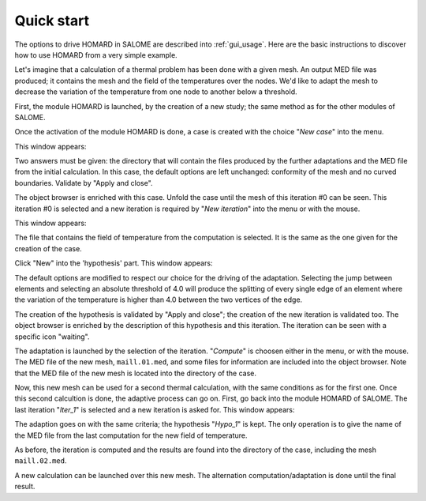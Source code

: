 .. _demarrage_rapide:

Quick start
###########
.. index:: single: start
.. index:: single: example

The options to drive HOMARD in SALOME are described into :ref:`gui_usage`. Here are the basic instructions to discover how to use HOMARD from a very simple example.

Let's imagine that a calculation of a thermal problem has been done with a given mesh. An output MED file was produced; it contains the mesh and the field of the temperatures over the nodes. We'd like to adapt the mesh to decrease the variation of the temperature from one node to another below a threshold.

First, the module HOMARD is launched, by the creation of a new study; the same method as for the other modules of SALOME.

.. image:: images/homard_1.png
   :align: center

Once the activation of the module HOMARD is done, a case is created with the choice "*New case*" into the menu.

.. image:: images/homard_2.png
   :align: center

This window appears:

.. image:: images/intro_31.png
   :align: center

Two answers must be given: the directory that will contain the files produced by the further adaptations and the MED file from the initial calculation. In this case, the default options are left unchanged: conformity of the mesh and no curved boundaries. Validate by "Apply and close".

.. image:: images/intro_32.png
   :align: center

The object browser is enriched with this case. Unfold the case until the mesh of this iteration #0 can be seen. This iteration #0 is selected and a new iteration is required by "*New iteration*" into the menu or with the mouse.

.. image:: images/intro_331.png
   :align: center

This window appears:

.. image:: images/intro_33.png
   :align: center

The file that contains the field of temperature from the computation is selected. It is the same as the one given for the creation of the case.

.. image:: images/intro_34.png
   :align: center

Click "New" into the 'hypothesis' part. This window appears:

.. image:: images/intro_35.png
   :align: center

The default options are modified to respect our choice for the driving of the adaptation. Selecting the jump between elements and selecting an absolute threshold of 4.0 will produce the splitting of every single edge of an element where the variation of the temperature is higher than 4.0 between the two vertices of the edge.

.. image:: images/intro_36.png
   :align: center

The creation of the hypothesis is validated by "Apply and close"; the creation of the new iteration is validated too. The object browser is enriched by the description of this hypothesis and this iteration. The iteration can be seen with a specific icon "waiting".

The adaptation is launched by the selection of the iteration. "*Compute*" is choosen either in the menu, or with the mouse. The MED file of the new mesh, ``maill.01.med``, and some files for information are included into the object browser. Note that the MED file of the new mesh is located into the directory of the case.

.. image:: images/intro_37.png
   :align: center

Now, this new mesh can be used for a second thermal calculation, with the same conditions as for the first one. Once this second calcultion is done, the adaptive process can go on. First, go back into the module HOMARD of SALOME. The last iteration "*Iter_1*" is selected and a new iteration is asked for. This window appears:

.. image:: images/intro_38.png
   :align: center

The adaption goes on with the same criteria; the hypothesis "*Hypo_1*" is kept. The only operation is to give the name of the MED file from the last computation for the new field of temperature.

.. image:: images/intro_39.png
   :align: center

As before, the iteration is computed and the results are found into the directory of the case, including the mesh ``maill.02.med``.

.. image:: ../images/intro_40.png
   :align: center

A new calculation can be launched over this new mesh. The alternation computation/adaptation is done until the final result.
